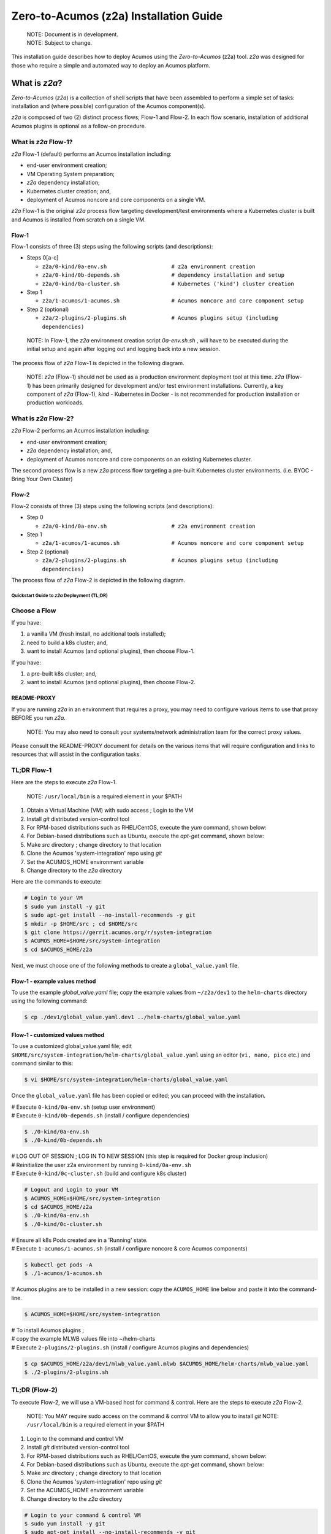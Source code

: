 ..
.. ===============LICENSE_START=======================================================
.. Acumos CC-BY-4.0
.. ===================================================================================
.. Copyright (C) 2017-2020 AT&T Intellectual Property & Tech Mahindra. All rights reserved.
.. ===================================================================================
.. This Acumos documentation file is distributed by AT&T and Tech Mahindra
.. under the Creative Commons Attribution 4.0 International License (the "License");
.. you may not use this file except in compliance with the License.
.. You may obtain a copy of the License at
..
.. http://creativecommons.org/licenses/by/4.0
..
.. This file is distributed on an "AS IS" BASIS,
.. See the License for the specific language governing permissions and
.. limitations under the License.
.. ===============LICENSE_END=========================================================

=======================================
Zero-to-Acumos (z2a) Installation Guide
=======================================

..

    | NOTE: Document is in development.
    | NOTE: Subject to change.

This installation guide describes how to deploy Acumos using the
`Zero-to-Acumos` (z2a) tool. `z2a` was designed for those who require a simple
and automated way to deploy an Acumos platform.

What is `z2a`?
--------------

`Zero-to-Acumos` (`z2a`) is a collection of shell scripts that have been
assembled to perform a simple set of tasks:  installation and (where possible)
configuration of the Acumos component(s).

`z2a` is composed of two (2) distinct process flows; Flow-1 and Flow-2.
In each flow scenario, installation of additional Acumos plugins is optional
as a follow-on procedure.

What is `z2a` Flow-1?
+++++++++++++++++++++

`z2a` Flow-1 (default) performs an Acumos installation including:

* end-user environment creation;
* VM Operating System preparation;
* `z2a` dependency installation;
* Kubernetes cluster creation; and,
* deployment of Acumos noncore and core components on a single VM.

`z2a` Flow-1 is the original `z2a` process flow targeting development/test
environments where a Kubernetes cluster is built and Acumos is installed from
scratch on a single VM.

Flow-1
^^^^^^

Flow-1 consists of three (3) steps using the following scripts (and descriptions):

- Steps 0[a-c]

  * ``z2a/0-kind/0a-env.sh                    # z2a environment creation``
  * ``z2a/0-kind/0b-depends.sh                # dependency installation and setup``
  * ``z2a/0-kind/0a-cluster.sh                # Kubernetes ('kind') cluster creation``

- Step 1

  * ``z2a/1-acumos/1-acumos.sh                # Acumos noncore and core component setup``

- Step 2 (optional)

  * ``z2a/2-plugins/2-plugins.sh              # Acumos plugins setup (including dependencies)``

..

  NOTE: In Flow-1, the `z2a` environment creation script `0a-env.sh.sh` , will have
  to be executed during the initial setup and again after logging out and logging
  back into a new session.

..

The process flow of `z2a` Flow-1 is depicted in the following diagram.

.. image:: images/z2a-flow-1.jpg
   :width: 100 %

..

  NOTE: `z2a` (Flow-1) should not be used as a production environment deployment
  tool at this time.  `z2a` (Flow-1) has been primarily designed for development
  and/or test environment installations.  Currently, a key component of `z2a`
  (Flow-1), `kind` -  Kubernetes in Docker - is not recommended for production
  installation or production workloads.

What is `z2a` Flow-2?
+++++++++++++++++++++

`z2a` Flow-2 performs an Acumos installation including:

* end-user environment creation;
* `z2a` dependency installation; and,
* deployment of Acumos noncore and core components on an existing Kubernetes cluster.

The second process flow is a new `z2a` process flow targeting a pre-built Kubernetes
cluster environments. (i.e. BYOC - Bring Your Own Cluster)

Flow-2
^^^^^^

Flow-2 consists of three (3) steps using the following scripts (and descriptions):

- Step 0

  * ``z2a/0-kind/0a-env.sh                    # z2a environment creation``

- Step 1

  * ``z2a/1-acumos/1-acumos.sh                # Acumos noncore and core component setup``

- Step 2 (optional)

  * ``z2a/2-plugins/2-plugins.sh              # Acumos plugins setup (including dependencies)``

The process flow of `z2a` Flow-2 is depicted in the following diagram.

.. image:: images/z2a-flow-2.jpg
   :width: 100 %

--------------------------------------------
Quickstart Guide to `z2a` Deployment (TL;DR)
--------------------------------------------

Choose a Flow
+++++++++++++

If you have:

1) a vanilla VM (fresh install, no additional tools installed);
2) need to build a k8s cluster; and,
3) want to install Acumos (and optional plugins), then choose Flow-1.

If you have:

1) a pre-built k8s cluster; and,
2) want to install Acumos (and optional plugins), then choose Flow-2.

README-PROXY
^^^^^^^^^^^^

If you are running `z2a` in an environment that requires a proxy, you may need
to configure various items to use that proxy BEFORE you run `z2a`.

  NOTE: You may also need to consult your systems/network administration team
  for the correct proxy values.

Please consult the README-PROXY document for details on the various items that
will require configuration and links to resources that will assist in the
configuration tasks.

TL;DR Flow-1
++++++++++++

Here are the steps to execute `z2a` Flow-1.

  NOTE: ``/usr/local/bin`` is a required element in your $PATH

1. Obtain a Virtual Machine (VM) with sudo access ; Login to the VM
2. Install `git` distributed version-control tool
3. For RPM-based distributions such as RHEL/CentOS, execute the `yum` command,
   shown below:
4. For Debian-based distributions such as Ubuntu, execute the `apt-get`
   command, shown below:
5. Make `src` directory ; change directory to that location
6. Clone the Acumos 'system-integration' repo using `git`
7. Set the ACUMOS_HOME environment variable
8. Change directory to the `z2a` directory

Here are the commands to execute:

.. code-block:: bash

    # Login to your VM
    $ sudo yum install -y git
    $ sudo apt-get install --no-install-recommends -y git
    $ mkdir -p $HOME/src ; cd $HOME/src
    $ git clone https://gerrit.acumos.org/r/system-integration
    $ ACUMOS_HOME=$HOME/src/system-integration
    $ cd $ACUMOS_HOME/z2a
..

Next, we must choose one of the following methods to create a
``global_value.yaml`` file.

Flow-1 - example values method
^^^^^^^^^^^^^^^^^^^^^^^^^^^^^^

To use the example `global_value.yaml` file; copy the example values from
``~/z2a/dev1`` to the ``helm-charts`` directory using the following command:

.. code-block:: bash

    $ cp ./dev1/global_value.yaml.dev1 ../helm-charts/global_value.yaml
..

Flow-1 - customized values method
^^^^^^^^^^^^^^^^^^^^^^^^^^^^^^^^^

To use a customized global_value.yaml file;
edit ``$HOME/src/system-integration/helm-charts/global_value.yaml``
using an editor (``vi, nano, pico`` etc.) and command similar to this:

.. code-block:: bash

    $ vi $HOME/src/system-integration/helm-charts/global_value.yaml
..

Once the ``global_value.yaml`` file has been copied or edited; you can proceed with
the installation.

| # Execute ``0-kind/0a-env.sh`` (setup user environment)
| # Execute ``0-kind/0b-depends.sh`` (install / configure dependencies)

.. code-block:: bash

    $ ./0-kind/0a-env.sh
    $ ./0-kind/0b-depends.sh
..

| # LOG OUT OF SESSION ; LOG IN TO NEW SESSION (this step is required for Docker group inclusion)
| # Reinitialize the user z2a environment by running ``0-kind/0a-env.sh``
| # Execute ``0-kind/0c-cluster.sh`` (build and configure k8s cluster)

.. code-block:: bash

    # Logout and Login to your VM
    $ ACUMOS_HOME=$HOME/src/system-integration
    $ cd $ACUMOS_HOME/z2a
    $ ./0-kind/0a-env.sh
    $ ./0-kind/0c-cluster.sh
..

| # Ensure all k8s Pods created are in a 'Running' state.
| # Execute ``1-acumos/1-acumos.sh`` (install / configure noncore & core Acumos components)

.. code-block:: bash

    $ kubectl get pods -A
    $ ./1-acumos/1-acumos.sh
..

If Acumos plugins are to be installed in a new session:
copy the ``ACUMOS_HOME`` line below and paste it into the command-line.

.. code-block:: bash

  $ ACUMOS_HOME=$HOME/src/system-integration

| # To install Acumos plugins ;
| # copy the example MLWB values file into ~/helm-charts
| # Execute ``2-plugins/2-plugins.sh`` (install / configure Acumos plugins and dependencies)

.. code-block:: bash

    $ cp $ACUMOS_HOME/z2a/dev1/mlwb_value.yaml.mlwb $ACUMOS_HOME/helm-charts/mlwb_value.yaml
    $ ./2-plugins/2-plugins.sh
..

TL;DR (Flow-2)
++++++++++++++

To execute Flow-2, we will use a VM-based host for command & control.
Here are the steps to execute `z2a` Flow-2.

  NOTE: You MAY require sudo access on the command & control VM to allow you to install `git`
  NOTE: ``/usr/local/bin`` is a required element in your $PATH

1. Login to the command and control VM
2. Install `git` distributed version-control tool
3. For RPM-based distributions such as RHEL/CentOS, execute the `yum` command, shown below:
4. For Debian-based distributions such as Ubuntu, execute the `apt-get` command, shown below:
5. Make `src` directory ; change directory to that location
6. Clone the Acumos 'system-integration' repo using `git`
7. Set the ACUMOS_HOME environment variable
8. Change directory to the `z2a` directory

.. code-block:: bash

    # Login to your command & control VM
    $ sudo yum install -y git
    $ sudo apt-get install --no-install-recommends -y git
    $ mkdir -p $HOME/src ; cd $HOME/src
    $ git clone https://gerrit.acumos.org/r/system-integration
    $ ACUMOS_HOME=$HOME/src/system-integration
    $ cd $ACUMOS_HOME/z2a
..

Next, we must choose one of the following methods to create a ``global_value.yaml`` file.

Flow-2 - example values method
^^^^^^^^^^^^^^^^^^^^^^^^^^^^^^

To use the example ``global_value.yaml`` file;
copy the example values from ``z2a/dev1`` to the ``helm-charts`` directory

.. code-block:: bash

    $ cp ./dev1/global_value.yaml.dev1 ../helm-charts/global_value.yaml
..

Flow-2 - customized values method
^^^^^^^^^^^^^^^^^^^^^^^^^^^^^^^^^

To use a customized ``global_value.yaml`` file;
edit ``$HOME/src/system-integration/helm-charts/global_value.yaml``
using an editor (``vi, nano, pico,`` etc.) and command similar to this:

.. code-block:: bash

    $ vi $HOME/src/system-integration/helm-charts/global_value.yaml
..

Once the ``global_value.yaml`` file has been copied or edited;
you can proceed with the installation.
Here are the next steps:

1. Execute ``0-kind/0a-env.sh`` (setup user environment)
2. Ensure all k8s Pods are in a 'Running' state.
3. Execute ``1-acumos/1-acumos.sh`` (install / configure noncore & core Acumos components)

.. code-block:: bash

    $ ./0-kind/0a-env.sh
    $ kubectl get pods -A
    $ ./1-acumos/1-acumos.sh
..

If Acumos plugins are to be installed in a new session:
copy the ``ACUMOS_HOME`` line below and paste it into the command-line.

.. code-block:: bash

  $ ACUMOS_HOME=$HOME/src/system-integration

To install Acumos plugins;

1. Copy the example MLWB values file into ``$HOME/src/system-integration/helm-charts/``
2. Execute ``2-plugins/2-plugins.sh`` (install / configure Acumos plugins and dependencies)

.. code-block:: bash

    $ cp $ACUMOS_HOME/z2a/dev1/mlwb_value.yaml.mlwb $ACUMOS_HOME/helm-charts/mlwb_value.yaml
    $ ./2-plugins/2-plugins.sh
..

End TL;DR

----------------
z2a Requirements
----------------

* A SSH client with port-forward/tunnel/proxy capabilities; such as:

  - PuTTY (Windows SSH client)
  - SecureCRT (MacOS SSH client)
  - OpenSSH (Linux SSH client)

Flow-1 Requirements
+++++++++++++++++++

* A Virtual Machine (VM)

  - The user **must** have sudo rights on the VM
    (i.e. must exist in the ``/etc/sudoers`` file).
  - The VM requires Internet access such that OS updates, OS supplemental
    packages and Helm chart installations can be performed. Either the VM has
    proxied access to the Internet or the user must be able to configure the
    proxy setting for the VM.

Flow-2 Requirements
+++++++++++++++++++

* A Kubernetes (k8s) cluster

* A command & control VM which will be used as the installation launch point
  for `z2a`

  - The user **must** have sudo rights on the VM
    (i.e. must exist in the ``/etc/sudoers`` file).
  - The VM requires Internet access such that OS updates, OS supplemental
    packages and Helm chart installations can be performed. Either the VM
    has proxied access to the Internet or the user must be able to configure
    the proxy setting for the VM.

Proxy Requirements
++++++++++++++++++

  NOTE: `z2a` assumes that the VM has Internet access (with no proxies present).

  NOTE: Internet proxy configurations are beyond the scope of the installation
  documentation.

  Please consult the README-PROXY document for details on the various items
  that will require configuration and links to resources that will assist in
  the configuration tasks.

Misc. Requirements
++++++++++++++++++

* z2a requires that the following tools be installed on the VM prior to execution of the `z2a` scripts:

  - git (the distributed source code management tool)
  - yq (the YAML file processing tool)

Assumptions
+++++++++++

It is assumed that the user who is performing this installation:

* is familiar with Linux (i.e. directory creation, shell script execution,
  editing files, reading log files etc.)
* has `sudo` access (elevated privileges) to the VM where the installation
  will occur (Flow-1)
* has `sudo` access (elevated privileges) to the VM where the installation
  onto the k8s cluster will occur (Flow-2)

Getting Started
---------------

  NOTE: `z2a` depends on being able to reach a number of up-to-date software
  repositories.  All efforts have been made to not bypass distribution-specific
  package managers and software update facilities.

Installation Location Creation (Flow-1 and Flow-2)
++++++++++++++++++++++++++++++++++++++++++++++++++

In the following section, the user will perform the following actions:

1. Login to the Linux VM where the install will occur
2. Install the 'git' distributed version-control tool
3. Create a new directory that will be used to perform this installation (i.e. `src`)
4. Change directory into this new directory
5. Clone the gerrit.acumos.org `system-integration` repository into the new directory
6. Change directory into the newly created `system-integration` directory

After completing Step #1 above (log into the VM), here are the commands to
execute steps 2-6 above.

.. code-block:: bash

  # Install 'git' distributed version-control tool
  # For RPM-based distributions such as RHEL/CentOS, execute the following command:
  $ sudo yum install -y git
  # For Debian-based distributions such as Ubuntu, execute the following command:
  $ sudo apt-get install --no-install-recommends -y git
  $ mkdir -p $HOME/src
  $ cd $HOME/src
  $ git clone https://gerrit.acumos.org/r/system-integration
  $ cd $HOME/src/system-integration
..

Next, we will inspect the contents of the directory structure that was just
created by the ``git clone`` command above.

.. code-block:: bash

  $ ls -l
  total 20
  drwxr-xr-x. 16 userID groupID 4096 Mar 19 13:30 AIO
  drwxr-xr-x.  3 userID groupID   19 Mar 19 13:30 acumosk8s-public-cloud
  drwxr-xr-x.  9 userID groupID  117 Mar 19 13:30 charts
  drwxr-xr-x.  4 userID groupID  107 Mar 19 13:30 docs
  drwxr-xr-x.  5 userID groupID   87 Mar 20 11:03 helm-charts
  drwxr-xr-x.  2 userID groupID  196 Mar 19 13:30 tests
  drwxr-xr-x.  4 userID groupID 4096 Mar 19 13:30 tools
  drwxr-xr-x.  5 userID groupID  235 Mar 20 18:35 z2a
  -rw-r--r--.  1 userID groupID 1281 Mar 19 13:30 INFO.yaml
  -rw-r--r--.  1 userID groupID  770 Mar 19 13:30 LICENSE.txt
  -rw-r--r--.  1 userID groupID 1388 Mar 19 13:30 README.md
..

In the directory listing shown above, two (2) directories are of special interest:

  * ``helm_charts`` is the location of the Acumos core Helm charts used in this
    installation process
  * ``z2a`` is the location of the `z2a` scripts and supporting utilities.  We
    will refer to that directory as the Z2A_BASE directory.  This directory
    also contains some of the Acumos noncore dependency Helm charts.

  NOTE: The `z2a` installation log files will be created in the Z2A_BASE directory.

Using the Example `global_value.yaml` File
++++++++++++++++++++++++++++++++++++++++++

z2a includes example ``global_value.yaml`` files for Acumos in the
``$ACUMOS_HOME/z2a/dev1`` directory. These example Acumos values files are
provided for both illustrative purposes and to assist in performing a quick
installation (see: TL;DR section).

The example Acumos values file can be used for a test installation and
additional edits should not be required.

The commands to use the Acumos example values are:

.. code-block:: bash

  $ ACUMOS_HOME=$HOME/src/system-integration
  $ cp $ACUMOS_HOME/z2a/dev1/global_value.yaml.dev1 $ACUMOS_HOME/z2a/helm-charts/global_value.yaml
..

  NOTE: The Acumos example values can be used for a private development
  environment that is non-shared, non-production and not exposed to the
  Internet.  The values provided in the Acumos example file are for
  demonstration purposes only.

Editing the `global_value.yaml` File
++++++++++++++++++++++++++++++++++++

The ``global_value.yaml`` file is located in the ``ACUMOS_$HOME/helm_charts``
directory.  We will need to change directories into that location to perform
the necessary edits required for the Acumos installation or use the examples
values noted above.

Before starting to edit the ``global_value.yaml`` file, create a copy of the
original file just in case you need to refer to the original or to recreate
the file.

Here are the commands to execute to accomplish the next tasks.

.. code-block:: bash

  $ cd $ACUMOS_HOME/helm-charts
  $ cp global_value.yaml global_value.orig
..

The default ``global_value.yaml`` file requires the user to make edits to the
masked values in the file.  Masked values are denoted by six (6) 'x' as shown:
"xxxxxx"

All entries with the masked values must be changed to values that will be used
during the installation process. Below is an example edit of a snippet of the
``global_value.yaml`` file, where the values for *namespace* and *clusterName*
are edited.

Using your editor of choice (vi, nano, pico etc.) please open the
``global_value.yaml`` file such that we can edit it's contents.

Before edit (these are examples - please substitute values that are appropriate
for your environment):

.. code-block:: bash

  global:
    appVersion: "1.0.0"
    namespace: "xxxxxx"
    clusterName: "xxxxxx"
..

After edit: (Example 1)

.. code-block:: bash

  global:
    appVersion: "1.0.0"
    namespace: "acumos-dev1"
    clusterName: "kind-acumos"
..

After edit: (Example 2)

.. code-block:: bash

  global:
    appVersion: "1.0.0"
    namespace: "z2a-test"
    clusterName: "kind-acumos"
..

For entries in the ``global_value.conf`` file that have an existing entry, do
not edit these values as they are essential for correct installation.

Flow-1 Installation Process
+++++++++++++++++++++++++++

To perform an installation of Acumos, we will need to perform the following
steps:

1. Change directory into the `z2a/0-kind` directory.

.. code-block:: bash

    $ cd $ACUMOS_HOME/z2a/0-kind

2. Execute the z2a `0a-env.sh` script.

.. code-block:: bash

    $ ./0a-env.sh

3. After successful execution of the `0a-env.sh` script, execute the z2a `0b-depends.sh` script.

.. code-block:: bash

    $ ./0b-depends.sh

4. Once the z2a `0b-depends.sh` has completed, please log out of your session
and log back in.  This step is required such that you (the installer) are
added to the `docker` group, which is required in the next step.

.. code-block:: bash

    $ logout

5. Once you are logged back into the VM, change directory into the `z2a/0-kind`
directory and execute the z2a `0c-cluster.sh` script.

.. code-block:: bash

    $ ACUMOS_HOME=$HOME/src/system-integration
    $ cd $ACUMOS_HOME/z2a/0-kind
    $ ./0c-cluster.sh

6. After the z2a ``z2a/0-kind/0c-cluster.sh`` script has completed, we will
need to check the status of the newly created Kubernetes pods before we proceed
with the Acumos installation.  We can ensure that all necessary Kubernetes pods
are running by executing this `kubectl` command.

.. code-block:: bash

    $ kubectl get pods -A

7. When all Kubernetes pods are in a `Running` state, we can proceed and
execute the `1-kind.sh` script to install and configure Acumos.

.. code-block:: bash

    $ cd $ACUMOS_HOME/z2a/1-acumos
    $ ./1-acumos.sh

8. The last step is to check the status of the Kubernetes pods create during
the Acumos installation process.

.. code-block:: bash

    $ kubectl get pods -A

When all Kubernetes pods are in a `Running` state, the installation of the
Acumos noncore  and core components has been completed.

Flow-2 Installation Process
+++++++++++++++++++++++++++

To perform an installation of Acumos using the Flow-2 technique, we will need
to perform the following steps:

  NOTE:  The ``global_value.yaml`` file must be edited to provide the correct
  *clusterName* and *namespace*.  Please refer to the previous section on
  performing the edits to the ``global_value.yaml`` file.

1. Change directory into the ``z2a/0-kind`` directory, and execute the
``z2a/0-kind/0a-env.sh`` script.

.. code-block:: bash

    $ ACUMOS_HOME=$HOME/src/system-integration
    $ cd $ACUMOS_HOME/z2a/0-kind
    $ ./0a-env.sh

2. After successful execution of the ``z2a/0-kind/0a-env.sh`` script, execute
the ``z2a/1-acumos/1-kind.sh`` script to install and configure Acumos.

.. code-block:: bash

    $ cd $ACUMOS_HOME/z2a/1-acumos
    $ ./1-acumos.sh

3. The last step is to check the status of the Kubernetes pods create during
the Acumos installation process.

.. code-block:: bash

    $ kubectl get pods -A

When all Kubernetes pods are in a `Running` state, the installation of the
Acumos noncore and core components has been completed.

Acumos Plugin Installation
--------------------------

MLWB
++++

Machine Learning WorkBench is installed during the ``2-plugins`` steps of the
installation process discussed in this document.  Below are details of the
installation process.

Editing the `mlwb_value.yaml` File
++++++++++++++++++++++++++++++++++

  NOTE: `z2a` includes an example value file for MLWB in the
  ``$HOME/src/system-integration/z2a/dev1`` directory.  The MLWB example values
  file is provided for both illustrative purposes and to assist in performing
  a quick installation.  The example MLWB values file from that directory could
  be used here and these edits are not required.

The commands to use the MLWB example values are:

.. code-block:: bash

  $ ACUMOS_HOME=$HOME/src/system-integration
  $ cp $ACUMOS_HOME/z2a/dev1/mlwb_value.yaml.mlwb $ACUMOS_HOME/z2a/helm-charts/mlwb_value.yaml

The MLWB example values can be used for a private development environment that
is non-shared, non-production and not exposed to the Internet.  The values in
the MLWB example file are for demonstration purposes only.

The ``mlwb_value.yaml`` file is located in the
``$HOME/src/system-integration/helm_charts`` directory.  We will need to change
directories into that location to perform the edits necessary to perform the
installation.

Before starting to edit the ``mlwb_value.yaml`` file, create a copy of the original
file just in case you need to refer to the original or to recreate the file.

Here are the commands to execute to accomplish the next tasks.

.. code-block:: bash

  $ cd $ACUMOS_HOME/helm-charts
  $ cp mlwb_value.yaml mlwb_value.orig

The default ``mlwb_value.yaml`` file requires the user to make edits to the
masked values in the file. Masked values are denoted by six (6) 'x' as shown:
"xxxxxx"

Using your editor of choice (vi, nano, pico etc.) please open the
``mlwb_value.yaml`` file such that we can edit it's contents.

*CouchDB* - the following CouchDB values need to be populated in the
``mlwb_value.yaml`` file before installation of the MLWB CouchDB dependency.

.. code-block:: bash

  # CouchDB
  acumosCouchDB:
    createdb: "true"
    dbname: "xxxxxx"
    host: "xxxxxx"
    port: "5984"
    protocol: "http"
    pwd: "xxxxxx"
    user: "xxxxxx"

*JupyterHub* - the following JupyterHub values need to be populated in the
``mlwb_value.yaml`` file before installation of the MLWB JupyterHub dependency.

.. code-block:: bash

  # JupyterHub
  acumosJupyterHub:
    installcert: "false"
    storepass: "xxxxxx"
    token: "xxxxxx"
    url: "xxxxxx"
  acumosJupyterNotebook:
    url: "xxxxxx"

*NiFi* - the following NiFi values need to be populated in the
``mlwb_value.yaml`` file before installation of the MLWB NiFi dependency.

.. code-block:: bash

  # NIFI
  acumosNifi:
    adminuser: "xxxxxx"
    createpod: "false"
    namespace: "default"
    registryname: "xxxxxx"
    registryurl: "xxxxxx"
    serviceurl: "xxxxxx"

MLWB Installation
+++++++++++++++++

To perform an installation of MLWB, we will need to perform the following steps:

1. Change directory into the ``z2a/2-plugins`` directory
2. Execute the ``2-plugins.sh`` script which install the MLWB dependencies and the MLWB components

.. code-block:: bash

  $ ACUMOS_HOME=$HOME/src/system-integration
  $ cd $ACUMOS_HOME/z2a/2-plugins
  $ ./2-plugins.sh

Addendum
--------

Additional Documentation
++++++++++++++++++++++++

Below are links to supplementary sources of information.

Kind: https://kind.sigs.k8s.io/

For post-installation Machine Learning WorkBench configuration steps, please
see the MLWB section of the CONFIGURATION document.

TODO: Add section on accessing the Acumos Portal once installation is completed.

:Created:           2020/07/13
:Last Modified:     2020/07/21

